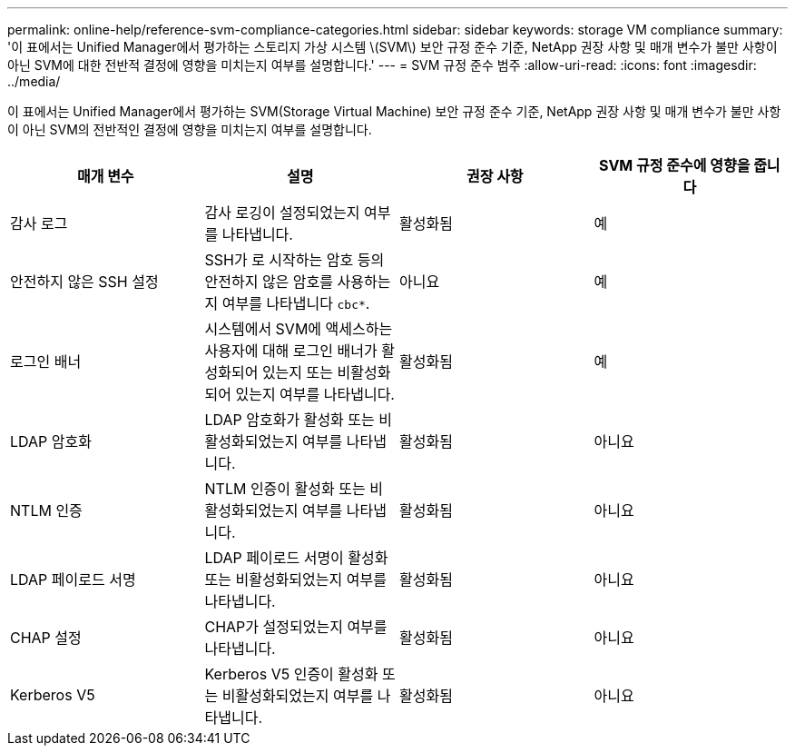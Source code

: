 ---
permalink: online-help/reference-svm-compliance-categories.html 
sidebar: sidebar 
keywords: storage VM compliance 
summary: '이 표에서는 Unified Manager에서 평가하는 스토리지 가상 시스템 \(SVM\) 보안 규정 준수 기준, NetApp 권장 사항 및 매개 변수가 불만 사항이 아닌 SVM에 대한 전반적 결정에 영향을 미치는지 여부를 설명합니다.' 
---
= SVM 규정 준수 범주
:allow-uri-read: 
:icons: font
:imagesdir: ../media/


[role="lead"]
이 표에서는 Unified Manager에서 평가하는 SVM(Storage Virtual Machine) 보안 규정 준수 기준, NetApp 권장 사항 및 매개 변수가 불만 사항이 아닌 SVM의 전반적인 결정에 영향을 미치는지 여부를 설명합니다.

[cols="1a,1a,1a,1a"]
|===
| 매개 변수 | 설명 | 권장 사항 | SVM 규정 준수에 영향을 줍니다 


 a| 
감사 로그
 a| 
감사 로깅이 설정되었는지 여부를 나타냅니다.
 a| 
활성화됨
 a| 
예



 a| 
안전하지 않은 SSH 설정
 a| 
SSH가 로 시작하는 암호 등의 안전하지 않은 암호를 사용하는지 여부를 나타냅니다 `cbc*`.
 a| 
아니요
 a| 
예



 a| 
로그인 배너
 a| 
시스템에서 SVM에 액세스하는 사용자에 대해 로그인 배너가 활성화되어 있는지 또는 비활성화되어 있는지 여부를 나타냅니다.
 a| 
활성화됨
 a| 
예



 a| 
LDAP 암호화
 a| 
LDAP 암호화가 활성화 또는 비활성화되었는지 여부를 나타냅니다.
 a| 
활성화됨
 a| 
아니요



 a| 
NTLM 인증
 a| 
NTLM 인증이 활성화 또는 비활성화되었는지 여부를 나타냅니다.
 a| 
활성화됨
 a| 
아니요



 a| 
LDAP 페이로드 서명
 a| 
LDAP 페이로드 서명이 활성화 또는 비활성화되었는지 여부를 나타냅니다.
 a| 
활성화됨
 a| 
아니요



 a| 
CHAP 설정
 a| 
CHAP가 설정되었는지 여부를 나타냅니다.
 a| 
활성화됨
 a| 
아니요



 a| 
Kerberos V5
 a| 
Kerberos V5 인증이 활성화 또는 비활성화되었는지 여부를 나타냅니다.
 a| 
활성화됨
 a| 
아니요

|===